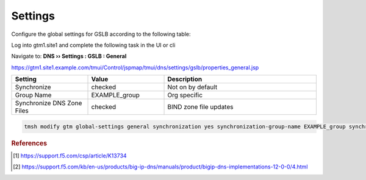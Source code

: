 ==================================
Settings
==================================

Configure the global settings for GSLB according to the following table:

Log into gtm1.site1 and complete the following task in the UI or cli

Navigate to: **DNS  ››  Settings : GSLB : General**

https://gtm1.site1.example.com/tmui/Control/jspmap/tmui/dns/settings/gslb/properties_general.jsp

.. csv-table::
   :header: "Setting", "Value", "Description"
   :widths: 15, 15, 30

   "Synchronize", "checked", "Not on by default"
   "Group Name", "EXAMPLE_group", "Org specific"
   "Synchronize DNS Zone Files", "checked", "BIND zone file updates"

.. image:: ./images/gtm_global_settings.png
   :width: 800

.. code-block:: cli

   tmsh modify gtm global-settings general synchronization yes synchronization-group-name EXAMPLE_group synchronize-zone-files yes

.. rubric:: References
.. [#f1] https://support.f5.com/csp/article/K13734
.. [#f2] https://support.f5.com/kb/en-us/products/big-ip-dns/manuals/product/bigip-dns-implementations-12-0-0/4.html
